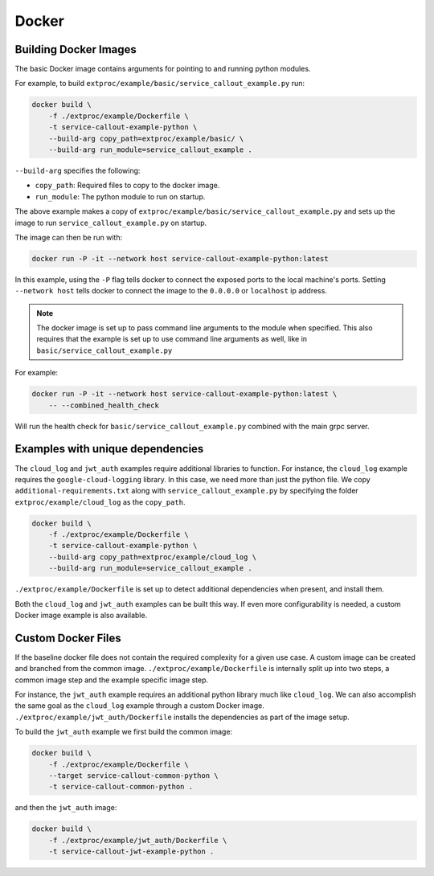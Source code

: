 .. _docker:

Docker
======

Building Docker Images
----------------------

The basic Docker image contains arguments for pointing to and running python modules.

For example, to build ``extproc/example/basic/service_callout_example.py`` run:

.. code-block:: shell

    docker build \
        -f ./extproc/example/Dockerfile \
        -t service-callout-example-python \
        --build-arg copy_path=extproc/example/basic/ \
        --build-arg run_module=service_callout_example .

``--build-arg`` specifies the following:

* ``copy_path``: Required files to copy to the docker image.
* ``run_module``: The python module to run on startup.

The above example makes a copy of ``extproc/example/basic/service_callout_example.py``
and sets up the image to run ``service_callout_example.py`` on startup.

The image can then be run with:

.. code-block:: shell

    docker run -P -it --network host service-callout-example-python:latest

In this example, using the ``-P`` flag tells docker to connect the exposed ports to the local machine's ports.
Setting ``--network host`` tells docker to connect the image to the ``0.0.0.0`` or ``localhost`` ip address.

.. note::

    The docker image is set up to pass command line arguments to the module when specified.
    This also requires that the example is set up to use command line arguments as well,
    like in ``basic/service_callout_example.py``

For example:

.. code-block:: shell

    docker run -P -it --network host service-callout-example-python:latest \
        -- --combined_health_check

Will run the health check for ``basic/service_callout_example.py`` combined with the main grpc server.


Examples with unique dependencies
---------------------------------

The ``cloud_log`` and ``jwt_auth`` examples require additional libraries to function.
For instance, the ``cloud_log`` example requires the ``google-cloud-logging`` library.
In this case, we need more than just the python file.
We copy ``additional-requirements.txt`` along with ``service_callout_example.py`` by
specifying the folder ``extproc/example/cloud_log`` as the ``copy_path``.

.. code-block:: shell

    docker build \
        -f ./extproc/example/Dockerfile \
        -t service-callout-example-python \
        --build-arg copy_path=extproc/example/cloud_log \
        --build-arg run_module=service_callout_example .

``./extproc/example/Dockerfile`` is set up to detect additional dependencies when present,
and install them.

Both the ``cloud_log`` and ``jwt_auth`` examples can be built this way.
If even more configurability is needed, a custom Docker image example is also available.


Custom Docker Files
-------------------

If the baseline docker file does not contain the required complexity for a given use case.
A custom image can be created and branched from the common image.
``./extproc/example/Dockerfile`` is internally split up into two steps,
a common image step and the example specific image step.

For instance, the ``jwt_auth`` example requires an additional python library much like ``cloud_log``.
We can also accomplish the same goal as the ``cloud_log`` example through a custom Docker image.
``./extproc/example/jwt_auth/Dockerfile`` installs the dependencies as part of the image setup.

To build the ``jwt_auth`` example we first build the common image:

.. code-block:: shell

    docker build \
        -f ./extproc/example/Dockerfile \
        --target service-callout-common-python \
        -t service-callout-common-python .

and then the ``jwt_auth`` image:

.. code-block:: shell

    docker build \
        -f ./extproc/example/jwt_auth/Dockerfile \
        -t service-callout-jwt-example-python .
